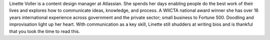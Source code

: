 Linette Voller is a content design manager at Atlassian. She spends her days
enabling people do the best work of their lives and explores how to communicate
ideas, knowledge, and process. A WIICTA national award winner she has over 16
years international experience across government and the private sector; small
business to Fortune 500. Doodling and improvisation light up her heart. With
communication as a key skill, Linette still shudders at writing bios and is
thankful that you took the time to read this.
